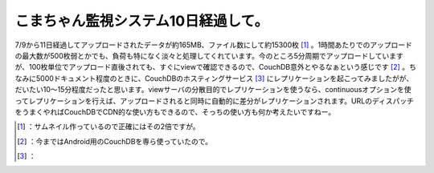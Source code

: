﻿こまちゃん監視システム10日経過して。
######################################


7/9から11日経過してアップロードされたデータが約165MB、ファイル数にして約15300枚 [#]_ 。1時間あたりでのアップロードの最大数が500枚弱とかでも、負荷も特になく淡々と処理してくれています。今のところ5分周期でアップロードしていますが、100枚単位でアップロード直後されても、すぐにviewで確認できるので、CouchDB意外とやるなぁという感じです [#]_ 。ちなみに5000ドキュメント程度のときに、CouchDBのホスティングサービス [#]_ にレプリケーションを起こってみましたがが、だいたい10～15分程度だったと思います。viewサーバの分散目的でレプリケーションを使うなら、continuousオプションを使ってレプリケーションを行えば、アップロードされると同時に自動的に差分がレプリケーションされます。URLのディスパッチをうまくやればCouchDBでCDN的な使い方もできるので、そっちの使い方も何か考えたいですねー。



.. [#] ：サムネイル作っているので正確にはその2倍ですが。
.. [#] ：今まではAndroid用のCouchDBを専ら使っていたので。
.. [#] ：



.. author:: mkouhei
.. categories:: CouchDB, 
.. tags::
.. comments::


